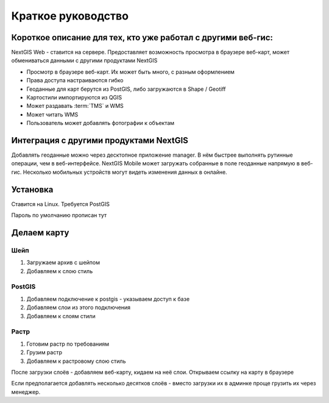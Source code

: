.. sectionauthor:: Артём Светлов <artem.svetlov@nextgis.ru>

.. _tldr:



Краткое руководство
===============================


Короткое описание для тех, кто уже работал с другими веб-гис:
-------------------------------------------------------------------------------

NextGIS Web - ставится на сервере. Предоставляет возможность просмотра в браузере веб-карт, может обмениваться данными с другими продуктами NextGIS

* Просмотр в браузере веб-карт. Их может быть много, с разным оформлением
* Права доступа настраиваются гибко
* Геоданные для карт берутся из PostGIS, либо загружаются в Shape / Geotiff
* Картостили импортируются из QGIS
* Может раздавать :term:`TMS` и WMS
* Может читать WMS
* Пользователь может добавлять фотографии к объектам

Интеграция с другими продуктами NextGIS
-----------------------------------------------

Добавлять геоданные можно через десктопное приложение manager. В нём быстрее выполнять рутинные операции, чем в веб-интерфейсе.
NextGIS Mobile может загружать собранные в поле геоданные напрямую в веб-гис. Несколько мобильных устройств могут видеть изменения данных в онлайне.


Установка
-----------------------------------------------

Ставится на Linux. Требуется PostGIS

Пароль по умолчанию
прописан тут

Делаем карту
-----------------------------------------------

Шейп
~~~~~~~~~

1. Загружаем архив с шейпом
2. Добавляем к слою стиль

PostGIS
~~~~~~~~~

1. Добавляем подключение к postgis - указываем доступ к базе
2. Добавляем слои из этого подключения
3. Добавляем к слоям стили

Растр
~~~~~~~~~

1. Готовим растр по требованиям
2. Грузим растр
3. Добавляем к растровому слою стиль


После загрузки слоёв - добавляем веб-карту, кидаем на неё слои. Открываем ссылку на карту в браузере


Если предполагается добавлять несколько десятков слоёв - вместо загрузки их в админке проще грузить их через менеджер.



